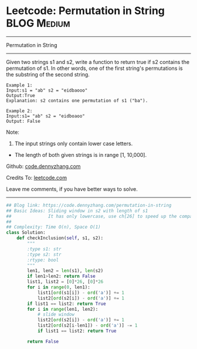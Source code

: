 * Leetcode: Permutation in String                               :BLOG:Medium:
#+STARTUP: showeverything
#+OPTIONS: toc:nil \n:t ^:nil creator:nil d:nil
:PROPERTIES:
:type:     slidingwindow, classic, codetemplate
:END:
---------------------------------------------------------------------
Permutation in String
---------------------------------------------------------------------
Given two strings s1 and s2, write a function to return true if s2 contains the permutation of s1. In other words, one of the first string's permutations is the substring of the second string.
#+BEGIN_EXAMPLE
Example 1:
Input:s1 = "ab" s2 = "eidbaooo"
Output:True
Explanation: s2 contains one permutation of s1 ("ba").
#+END_EXAMPLE

#+BEGIN_EXAMPLE
Example 2:
Input:s1= "ab" s2 = "eidboaoo"
Output: False
#+END_EXAMPLE

Note:
1. The input strings only contain lower case letters.
- The length of both given strings is in range [1, 10,000].

Github: [[https://github.com/dennyzhang/code.dennyzhang.com/tree/master/problems/permutation-in-string][code.dennyzhang.com]]

Credits To: [[https://leetcode.com/problems/permutation-in-string/description/][leetcode.com]]

Leave me comments, if you have better ways to solve.
---------------------------------------------------------------------

#+BEGIN_SRC python
## Blog link: https://code.dennyzhang.com/permutation-in-string
## Basic Ideas: Sliding window in s2 with length of s1
##              It has only lowercase, use ch[26] to speed up the comparision.
##
## Complexity: Time O(n), Space O(1)
class Solution:
    def checkInclusion(self, s1, s2):
        """
        :type s1: str
        :type s2: str
        :rtype: bool
        """
        len1, len2 = len(s1), len(s2)
        if len1>len2: return False
        list1, list2 = [0]*26, [0]*26
        for i in range(0, len1):
            list1[ord(s1[i]) - ord('a')] += 1
            list2[ord(s2[i]) - ord('a')] += 1
        if list1 == list2: return True
        for i in range(len1, len2):
            # slide window
            list2[ord(s2[i]) - ord('a')] += 1
            list2[ord(s2[i-len1]) - ord('a')] -= 1
            if list1 == list2: return True            

        return False
#+END_SRC

#+BEGIN_HTML
<div style="overflow: hidden;">
<div style="float: left; padding: 5px"> <a href="https://www.linkedin.com/in/dennyzhang001"><img src="https://www.dennyzhang.com/wp-content/uploads/sns/linkedin.png" alt="linkedin" /></a></div>
<div style="float: left; padding: 5px"><a href="https://github.com/dennyzhang"><img src="https://www.dennyzhang.com/wp-content/uploads/sns/github.png" alt="github" /></a></div>
<div style="float: left; padding: 5px"><a href="https://www.dennyzhang.com/slack" target="_blank" rel="nofollow"><img src="https://slack.dennyzhang.com/badge.svg" alt="slack"/></a></div>
</div>
#+END_HTML
